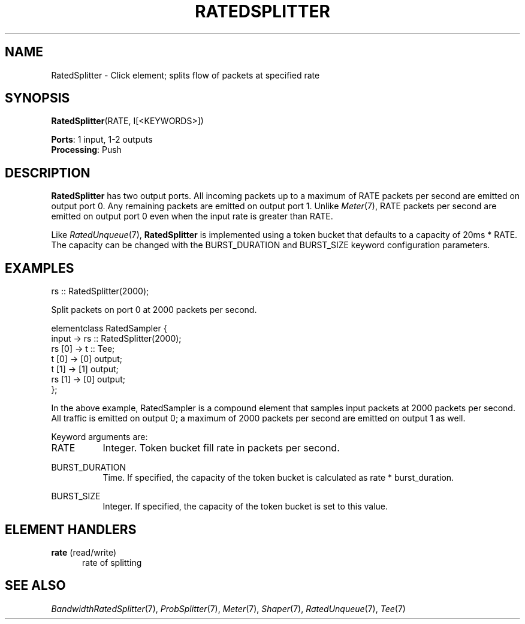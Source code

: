 .\" -*- mode: nroff -*-
.\" Generated by 'click-elem2man' from '../elements/standard/ratedsplitter.hh:8'
.de M
.IR "\\$1" "(\\$2)\\$3"
..
.de RM
.RI "\\$1" "\\$2" "(\\$3)\\$4"
..
.TH "RATEDSPLITTER" 7click "12/Oct/2017" "Click"
.SH "NAME"
RatedSplitter \- Click element;
splits flow of packets at specified rate
.SH "SYNOPSIS"
\fBRatedSplitter\fR(RATE, I[<KEYWORDS>])

\fBPorts\fR: 1 input, 1-2 outputs
.br
\fBProcessing\fR: Push
.br
.SH "DESCRIPTION"
\fBRatedSplitter\fR has two output ports. All incoming packets up to a maximum of
RATE packets per second are emitted on output port 0. Any remaining packets
are emitted on output port 1. Unlike 
.M Meter 7 ,
RATE packets per second are
emitted on output port 0 even when the input rate is greater than RATE.
.PP
Like 
.M RatedUnqueue 7 ,
\fBRatedSplitter\fR is implemented using a token bucket that
defaults to a capacity of 20ms * RATE.  The capacity can be changed with the
BURST_DURATION and BURST_SIZE keyword configuration parameters.
.PP

.SH "EXAMPLES"

.nf
\& rs :: RatedSplitter(2000);
.fi
.PP
Split packets on port 0 at 2000 packets per second.
.PP
.nf
\& elementclass RatedSampler {
\& input -> rs :: RatedSplitter(2000);
\& rs [0] -> t :: Tee;
\& t [0] -> [0] output;
\& t [1] -> [1] output;
\& rs [1] -> [0] output;
\& };
.fi
.PP
In the above example, RatedSampler is a compound element that samples input
packets at 2000 packets per second. All traffic is emitted on output 0; a
maximum of 2000 packets per second are emitted on output 1 as well.
.PP
Keyword arguments are:
.PP



.IP "RATE" 8
Integer.  Token bucket fill rate in packets per second.
.IP "" 8
.IP "BURST_DURATION" 8
Time.  If specified, the capacity of the token bucket is calculated as
rate * burst_duration.
.IP "" 8
.IP "BURST_SIZE" 8
Integer.  If specified, the capacity of the token bucket is set to this
value.
.IP "" 8
.PP

.SH "ELEMENT HANDLERS"



.IP "\fBrate\fR (read/write)" 5
rate of splitting
.IP "" 5
.PP

.SH "SEE ALSO"
.M BandwidthRatedSplitter 7 ,
.M ProbSplitter 7 ,
.M Meter 7 ,
.M Shaper 7 ,
.M RatedUnqueue 7 ,
.M Tee 7

